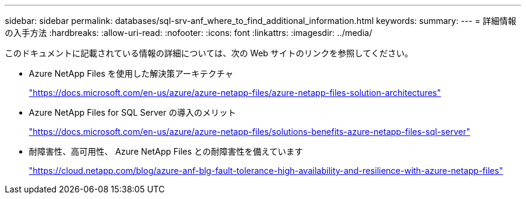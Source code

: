 ---
sidebar: sidebar 
permalink: databases/sql-srv-anf_where_to_find_additional_information.html 
keywords:  
summary:  
---
= 詳細情報の入手方法
:hardbreaks:
:allow-uri-read: 
:nofooter: 
:icons: font
:linkattrs: 
:imagesdir: ../media/


[role="lead"]
このドキュメントに記載されている情報の詳細については、次の Web サイトのリンクを参照してください。

* Azure NetApp Files を使用した解決策アーキテクチャ
+
https://docs.microsoft.com/en-us/azure/azure-netapp-files/azure-netapp-files-solution-architectures["https://docs.microsoft.com/en-us/azure/azure-netapp-files/azure-netapp-files-solution-architectures"^]

* Azure NetApp Files for SQL Server の導入のメリット
+
https://docs.microsoft.com/en-us/azure/azure-netapp-files/solutions-benefits-azure-netapp-files-sql-server["https://docs.microsoft.com/en-us/azure/azure-netapp-files/solutions-benefits-azure-netapp-files-sql-server"^]

* 耐障害性、高可用性、 Azure NetApp Files との耐障害性を備えています
+
https://cloud.netapp.com/blog/azure-anf-blg-fault-tolerance-high-availability-and-resilience-with-azure-netapp-files["https://cloud.netapp.com/blog/azure-anf-blg-fault-tolerance-high-availability-and-resilience-with-azure-netapp-files"^]


